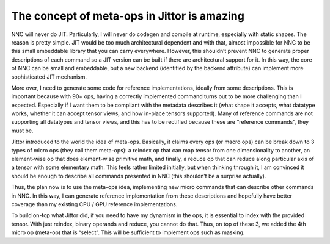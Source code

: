 The concept of meta-ops in Jittor is amazing
============================================

NNC will never do JIT. Particularly, I will never do codegen and compile at runtime, especially with static shapes. The reason is pretty simple. JIT would be too much architectural dependent and with that, almost impossible for NNC to be this small embeddable library that you can carry everywhere. However, this shouldn’t prevent NNC to generate proper descriptions of each command so a JIT version can be built if there are architectural support for it. In this way, the core of NNC can be small and embeddable, but a new backend (identified by the backend attribute) can implement more sophisticated JIT mechanism.

More over, I need to generate some code for reference implementations, ideally from some descriptions. This is important because with 90+ ops, having a correctly implemented command turns out to be more challenging than I expected. Especially if I want them to be compliant with the metadata describes it (what shape it accepts, what datatype works, whether it can accept tensor views, and how in-place tensors supported). Many of reference commands are not supporting all datatypes and tensor views, and this has to be rectified because these are “reference commands”, they must be.

Jittor introduced to the world the idea of meta-ops. Basically, it claims every ops (or macro ops) can be break down to 3 types of micro ops (they call them meta-ops): a reindex op that can map tensor from one dimensionality to another, an element-wise op that does element-wise primitive math, and finally, a reduce op that can reduce along particular axis of a tensor with some elementary math. This feels rather limited initially, but when thinking through it, I am convinced it should be enough to describe all commands presented in NNC (this shouldn’t be a surprise actually).

Thus, the plan now is to use the meta-ops idea, implementing new micro commands that can describe other commands in NNC. In this way, I can generate reference implementation from these descriptions and hopefully have better coverage than my existing CPU / GPU reference implementations.

To build on-top what Jittor did, if you need to have my dynamism in the ops, it is essential to index with the provided tensor. With just reindex, binary operands and reduce, you cannot do that. Thus, on top of these 3, we added the 4th micro op (meta-op) that is “select”. This will be sufficient to implement ops such as masking.
